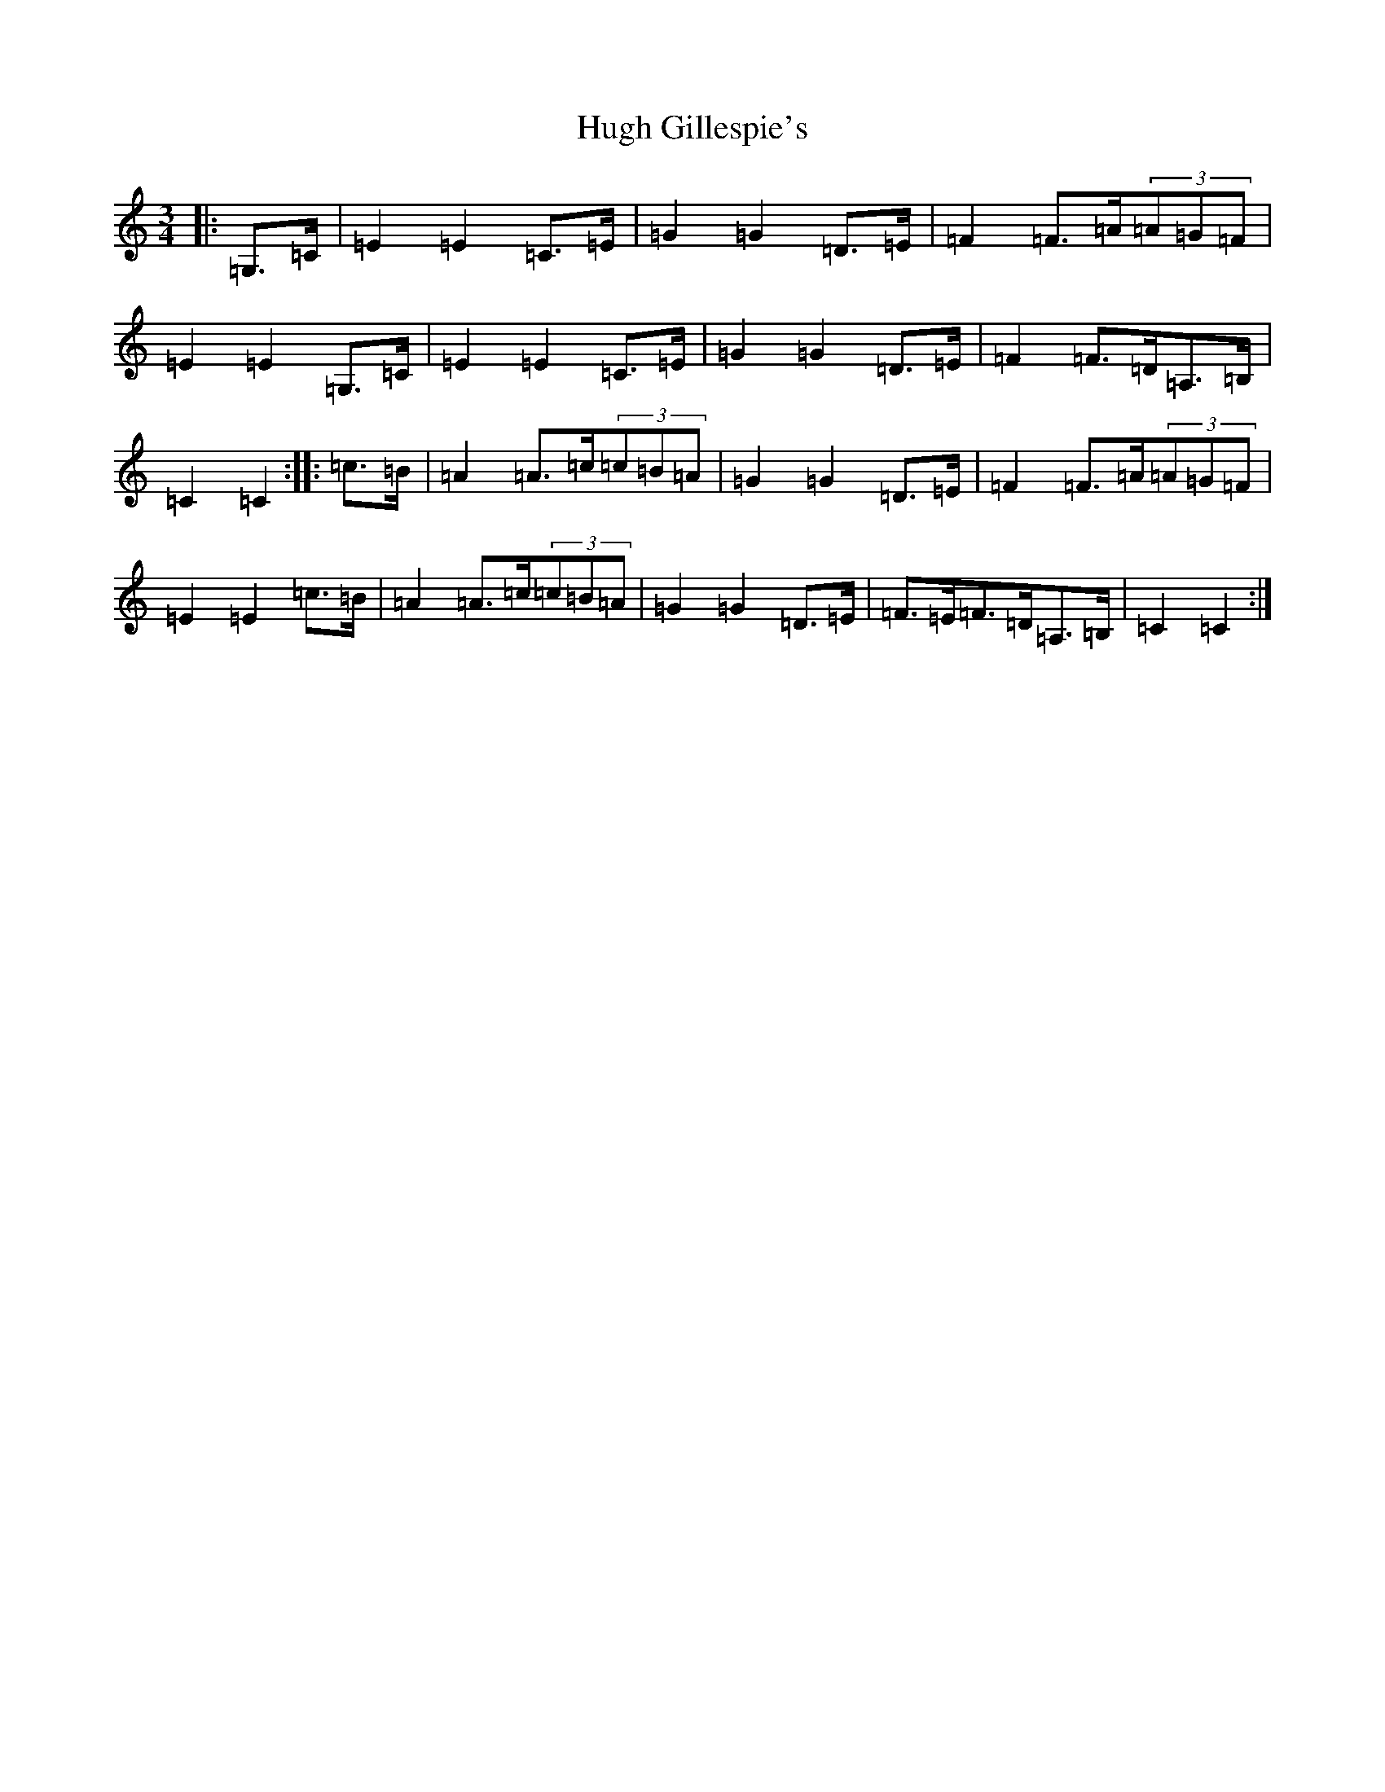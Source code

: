 X: 9397
T: Hugh Gillespie's
S: https://thesession.org/tunes/3293#setting3293
R: mazurka
M:3/4
L:1/8
K: C Major
|:=G,>=C|=E2=E2=C>=E|=G2=G2=D>=E|=F2=F>=A(3=A=G=F|=E2=E2=G,>=C|=E2=E2=C>=E|=G2=G2=D>=E|=F2=F>=D=A,>=B,|=C2=C2:||:=c>=B|=A2=A>=c(3=c=B=A|=G2=G2=D>=E|=F2=F>=A(3=A=G=F|=E2=E2=c>=B|=A2=A>=c(3=c=B=A|=G2=G2=D>=E|=F>=E=F>=D=A,>=B,|=C2=C2:|